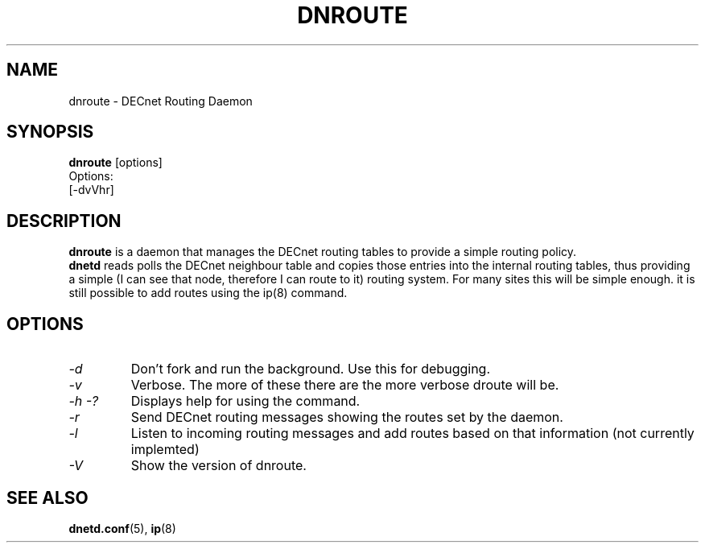 .TH DNROUTE 8 "May 4 2003" "DECnet utilities"

.SH NAME
dnroute \- DECnet Routing Daemon
.SH SYNOPSIS
.B dnroute
[options]
.br
Options:
.br
[\-dvVhr]
.SH DESCRIPTION
.PP
.B dnroute
is a daemon that manages the DECnet routing tables to provide a simple
routing policy.
.br
.B dnetd
reads polls the DECnet neighbour table and copies those entries into
the internal routing tables, thus providing a simple (I can see that node,
therefore I can route to it) routing system. For many sites this will be
simple enough. it is still possible to add routes using the ip(8) command.

.SH OPTIONS
.TP
.I "\-d"
Don't fork and run the background. Use this for debugging.
.TP
.I "\-v"
Verbose. The more of these there are the more verbose droute will be.
.TP
.I \-h \-?
Displays help for using the command.
.TP
.I \-r
Send DECnet routing messages showing the routes set by the daemon.
.TP
.I \-l
Listen to incoming routing messages and add routes based on that information
(not currently implemted)
.TP
.I \-V
Show the version of dnroute.


.SH SEE ALSO
.BR dnetd.conf "(5), " ip "(8)"
